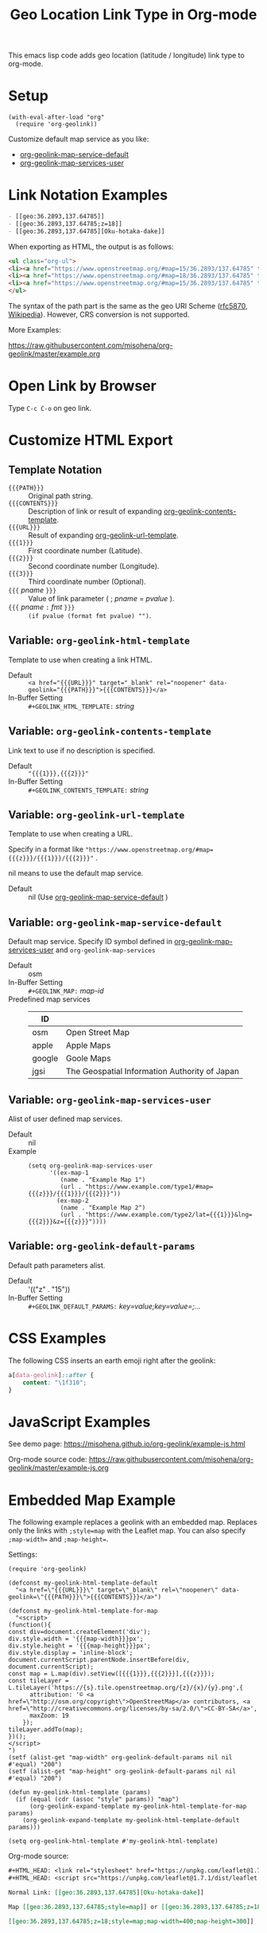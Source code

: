#+TITLE: Geo Location Link Type in Org-mode

This emacs lisp code adds geo location (latitude / longitude) link type to org-mode.

* Setup

#+begin_src elisp
(with-eval-after-load "org"
  (require 'org-geolink))
#+end_src

Customize default map service as you like:
- [[#variable-org-geolink-map-service-default][org-geolink-map-service-default]]
- [[#variable-org-geolink-map-services-user][org-geolink-map-services-user]]

* Link Notation Examples

#+begin_src org
- [​[geo:36.2893,137.64785]]
- [​[geo:36.2893,137.64785;z=18]]
- [​[geo:36.2893,137.64785][Oku-hotaka-dake]]
#+end_src

When exporting as HTML, the output is as follows:

#+begin_src html
<ul class="org-ul">
<li><a href="https://www.openstreetmap.org/#map=15/36.2893/137.64785" target="_blank" rel="noopener" data-geolink="36.2893,137.64785">36.2893,137.64785</a></li>
<li><a href="https://www.openstreetmap.org/#map=18/36.2893/137.64785" target="_blank" rel="noopener" data-geolink="36.2893,137.64785;z=18">36.2893,137.64785</a></li>
<li><a href="https://www.openstreetmap.org/#map=15/36.2893/137.64785" target="_blank" rel="noopener" data-geolink="36.2893,137.64785">Oku-hotaka-dake</a></li>
</ul>
#+end_src

The syntax of the path part is the same as the geo URI Scheme ([[https://www.rfc-editor.org/rfc/rfc5870.txt][rfc5870]], [[https://en.wikipedia.org/wiki/Geo_URI_scheme][Wikipedia]]). However, CRS conversion is not supported.

More Examples:

[[https://raw.githubusercontent.com/misohena/org-geolink/master/example.org]]

* Open Link by Browser
Type =C-c C-o= on geo link.

* Customize HTML Export
** Template Notation
- ~{{{PATH}}}~ :: Original path string.
- ~{{{CONTENTS}}}~ :: Description of link or result of expanding [[#variable-org-geolink-contents-template][org-geolink-contents-template]].
- ~{{{URL}}}~ :: Result of expanding [[#variable-org-geolink-url-template][org-geolink-url-template]].
- ~{{{1}}}~ :: First coordinate number (Latitude).
- ~{{{2}}}~ :: Second coordinate number (Longitude).
- ~{{{3}}}~ :: Third coordinate number (Optional).
- ~{{{~ /pname/ ~}}}~ :: Value of link parameter ( ; /pname/ = /pvalue/ ).
- ~{{{~ /pname/ ~:~ /fmt/ ~}}}~ :: ~(if pvalue (format fmt pvalue) "")~.

** Variable: ~org-geolink-html-template~
:PROPERTIES:
:CUSTOM_ID: variable-org-geolink-html-template
:END:

Template to use when creating a link HTML.

- Default :: ~<a href="{{{URL}}}" target="_blank" rel="noopener" data-geolink="{{{PATH}}}">{{{CONTENTS}}}</a>~
- In-Buffer Setting :: ~#+GEOLINK_HTML_TEMPLATE:~ /string/

** Variable: ~org-geolink-contents-template~
:PROPERTIES:
:CUSTOM_ID: variable-org-geolink-contents-template
:END:

Link text to use if no description is specified.

- Default :: ~"{{{1}}},{{{2}}}"~
- In-Buffer Setting :: ~#+GEOLINK_CONTENTS_TEMPLATE:~ /string/

** Variable: ~org-geolink-url-template~
:PROPERTIES:
:CUSTOM_ID: variable-org-geolink-url-template
:END:

Template to use when creating a URL.

Specify in a format like ~"https://www.openstreetmap.org/#map={{{z}}}/{{{1}}}/{{{2}}}"~ .

nil means to use the default map service.

- Default :: nil (Use [[#variable-org-geolink-map-service-default][org-geolink-map-service-default]] )

** Variable: ~org-geolink-map-service-default~
:PROPERTIES:
:CUSTOM_ID: variable-org-geolink-map-service-default
:END:

Default map service. Specify ID symbol defined in [[#variable-org-geolink-map-services-user][org-geolink-map-services-user]] and ~org-geolink-map-services~

- Default :: osm
- In-Buffer Setting :: ~#+GEOLINK_MAP:~ /map-id/
- Predefined map services ::
  | ID     |                                               |
  |--------+-----------------------------------------------|
  | osm    | Open Street Map                               |
  | apple  | Apple Maps                                    |
  | google | Goole Maps                                    |
  | jgsi   | The Geospatial Information Authority of Japan |

** Variable: ~org-geolink-map-services-user~
:PROPERTIES:
:CUSTOM_ID: variable-org-geolink-map-services-user
:END:

Alist of user defined map services.

- Default :: nil
- Example ::
  #+begin_src elisp
(setq org-geolink-map-services-user
      '((ex-map-1
         (name . "Example Map 1")
         (url . "https://www.example.com/type1/#map={{{z}}}/{{{1}}}/{{{2}}}"))
        (ex-map-2
         (name . "Example Map 2")
         (url . "https://www.example.com/type2/lat={{{1}}}&lng={{{2}}}&z={{{z}}}"))))
#+end_src

** Variable: ~org-geolink-default-params~
:PROPERTIES:
:CUSTOM_ID: variable-org-geolink-default-params
:END:

Default path parameters alist.

- Default :: '(("z" . "15"))
- In-Buffer Setting :: ~#+GEOLINK_DEFAULT_PARAMS:~ /key=value;key=value=;.../

* CSS Examples

The following CSS inserts an earth emoji right after the geolink:

#+begin_src css
a[data-geolink]::after {
    content: "\1f310";
}
#+end_src

* JavaScript Examples

See demo page:
https://misohena.github.io/org-geolink/example-js.html

Org-mode source code:
https://raw.githubusercontent.com/misohena/org-geolink/master/example-js.org

* Embedded Map Example

The following example replaces a geolink with an embedded map. Replaces only the links with ~;style=map~ with the Leaflet map. You can also specify ~;map-width=~ and ~;map-height=~.

Settings:

#+begin_src elisp
(require 'org-geolink)

(defconst my-geolink-html-template-default
  "<a href=\"{{{URL}}}\" target=\"_blank\" rel=\"noopener\" data-geolink=\"{{{PATH}}}\">{{{CONTENTS}}}</a>")

(defconst my-geolink-html-template-for-map
  "<script>
(function(){
const div=document.createElement('div');
div.style.width = '{{{map-width}}}px';
div.style.height = '{{{map-height}}}px';
div.style.display = 'inline-block';
document.currentScript.parentNode.insertBefore(div, document.currentScript);
const map = L.map(div).setView([{{{1}}},{{{2}}}],{{{z}}});
const tileLayer = L.tileLayer('https://{s}.tile.openstreetmap.org/{z}/{x}/{y}.png',{
      attribution: '© <a href=\"http://osm.org/copyright\">OpenStreetMap</a> contributors, <a href=\"http://creativecommons.org/licenses/by-sa/2.0/\">CC-BY-SA</a>',
      maxZoom: 19
    });
tileLayer.addTo(map);
})();
</script>
")
(setf (alist-get "map-width" org-geolink-default-params nil nil #'equal) "200")
(setf (alist-get "map-height" org-geolink-default-params nil nil #'equal) "200")

(defun my-geolink-html-template (params)
  (if (equal (cdr (assoc "style" params)) "map")
      (org-geolink-expand-template my-geolink-html-template-for-map params)
    (org-geolink-expand-template my-geolink-html-template-default params)))

(setq org-geolink-html-template #'my-geolink-html-template)
#+end_src

Org-mode source:

#+begin_src org
#+HTML_HEAD: <link rel="stylesheet" href="https://unpkg.com/leaflet@1.7.1/dist/leaflet.css" integrity="sha512-xodZBNTC5n17Xt2atTPuE1HxjVMSvLVW9ocqUKLsCC5CXdbqCmblAshOMAS6/keqq/sMZMZ19scR4PsZChSR7A==" crossorigin=""/>
#+HTML_HEAD: <script src="https://unpkg.com/leaflet@1.7.1/dist/leaflet.js" integrity="sha512-XQoYMqMTK8LvdxXYG3nZ448hOEQiglfqkJs1NOQV44cWnUrBc8PkAOcXy20w0vlaXaVUearIOBhiXZ5V3ynxwA==" crossorigin=""></script>

Normal Link: [​[geo:36.2893,137.64785][Oku-hotaka-dake]]

Map [​[geo:36.2893,137.64785;style=map]] or [​[geo:36.2893,137.64785;z=18;style=map]]

[​[geo:36.2893,137.64785;z=18;style=map;map-width=400;map-height=300]]
#+end_src
